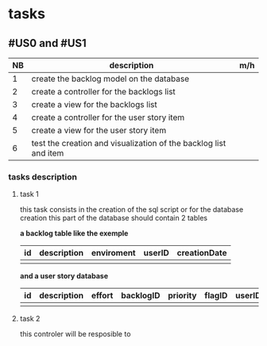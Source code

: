 * tasks

** #US0 and #US1
| NB | description                                                      | m/h |
|----+------------------------------------------------------------------+-----|
|  1 | create the backlog model on the database                         |     |
|  2 | create a controller for the backlogs list                        |     |
|  3 | create a view for the backlogs list                              |     |
|  4 | create a controller for the user story item                      |     |
|  5 | create a view for the user story item                            |     |
|  6 | test the creation and visualization of the backlog list and item |     |


*** tasks description
**** task 1
     this task consists in the creation of the sql script or for the database creation this part of the database
     should contain 2 tables


     *a backlog table like the exemple*
| id | description | enviroment | userID | creationDate |
|----+-------------+------------+--------+--------------|
|    |             |            |        |              |

*and a user story database*

| id | description | effort | backlogID | priority | flagID | userID |
|----+-------------+--------+-----------+----------+--------+--------|
|    |             |        |           |          |        |        |


**** task 2
     this controler will be resposible to
